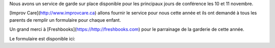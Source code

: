 .. title: Au service de grade
.. slug: childcare
.. date: 2018-10-27 17:27:22 UTC+04:00
.. type: text

Nous avons un service de garde sur place disponible pour les principaux jours de conférence les 10 et 11 novembre.

[Improv Care](http://www.improvcare.ca) allons fournir le service pour nous cette année et ils ont demandé à tous les parents de remplir un formulaire pour chaque enfant.

Un grand merci à [Freshbooks](https://http://freshbooks.com) pour le parrainage de la garderie de cette année.

Le formulaire est disponible ici:

.. raw:: html

  <a class="btn btn-lg btn-primary" href="https://goo.gl/forms/1nvhMZoeETXm91Z82">Childcare Intake Form for PyCon Canada</a>
